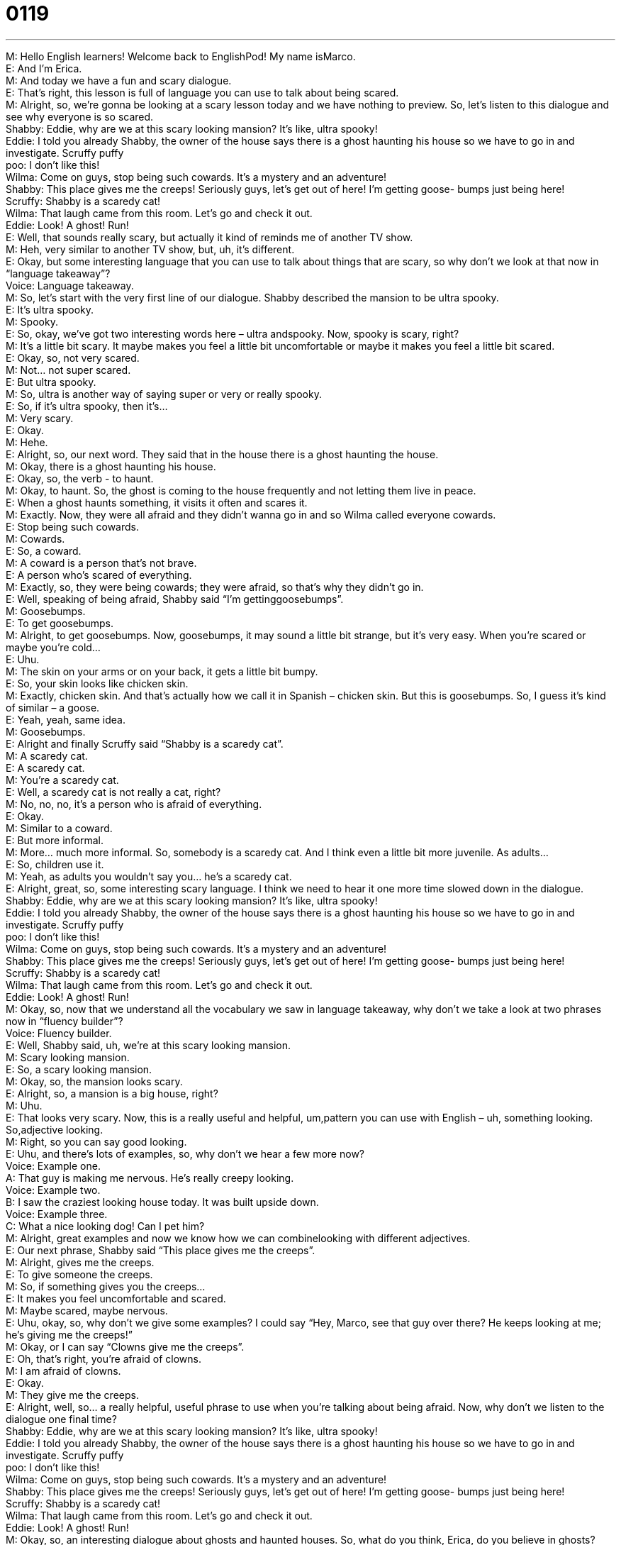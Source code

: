 = 0119
:toc: left
:toclevels: 3
:sectnums:
:stylesheet: ../../../../myAdocCss.css

'''


M: Hello English learners! Welcome back to EnglishPod! My name isMarco. +
E: And I’m Erica. +
M: And today we have a fun and scary dialogue. +
E: That’s right, this lesson is full of language you can use to talk about being scared. +
M: Alright, so, we’re gonna be looking at a scary lesson today and we have nothing to 
preview. So, let’s listen to this dialogue and see why everyone is so scared. +
Shabby: Eddie, why are we at this scary looking 
mansion? It’s like, ultra spooky! +
Eddie: I told you already Shabby, the owner of the 
house says there is a ghost haunting his
house so we have to go in and investigate.
Scruffy
puffy +
poo: 
I don’t like this! +
Wilma: Come on guys, stop being such cowards. 
It’s a mystery and an adventure! +
Shabby: This place gives me the creeps! Seriously 
guys, let’s get out of here! I’m getting goose-
bumps just being here! +
Scruffy: Shabby is a scaredy cat! +
Wilma: That laugh came from this room. Let’s go 
and check it out. +
Eddie: Look! A ghost! Run! +
E: Well, that sounds really scary, but actually it kind of reminds me of another TV show. +
M: Heh, very similar to another TV show, but, uh, it’s different. +
E: Okay, but some interesting language that you can use to talk about things that are scary, 
so why don’t we look at that now in “language takeaway”? +
Voice: Language takeaway. +
M: So, let’s start with the very first line of our dialogue. Shabby described the mansion to 
be ultra spooky. +
E: It’s ultra spooky. +
M: Spooky. +
E: So, okay, we’ve got two interesting words here – ultra andspooky. Now, spooky is 
scary, right? +
M: It’s a little bit scary. It maybe makes you feel a little bit uncomfortable or maybe it 
makes you feel a little bit scared. +
E: Okay, so, not very scared. +
M: Not… not super scared. +
E: But ultra spooky. +
M: So, ultra is another way of saying super or very or really spooky. +
E: So, if it’s ultra spooky, then it’s… +
M: Very scary. +
E: Okay. +
M: Hehe. +
E: Alright, so, our next word. They said that in the house there is a ghost haunting the 
house. +
M: Okay, there is a ghost haunting his house. +
E: Okay, so, the verb - to haunt. +
M: Okay, to haunt. So, the ghost is coming to the house frequently and not letting them live 
in peace. +
E: When a ghost haunts something, it visits it often and scares it. +
M: Exactly. Now, they were all afraid and they didn’t wanna go in and so Wilma called 
everyone cowards. +
E: Stop being such cowards. +
M: Cowards. +
E: So, a coward. +
M: A coward is a person that’s not brave. +
E: A person who’s scared of everything. +
M: Exactly, so, they were being cowards; they were afraid, so that’s why they didn’t go in. +
E: Well, speaking of being afraid, Shabby said “I’m gettinggoosebumps”. +
M: Goosebumps. +
E: To get goosebumps. +
M: Alright, to get goosebumps. Now, goosebumps, it may sound a little bit strange, but it’s 
very easy. When you’re scared or maybe you’re cold… +
E: Uhu. +
M: The skin on your arms or on your back, it gets a little bit bumpy. +
E: So, your skin looks like chicken skin. +
M: Exactly, chicken skin. And that’s actually how we call it in Spanish – chicken skin. But 
this is goosebumps. So, I guess it’s kind of similar – a goose. +
E: Yeah, yeah, same idea. +
M: Goosebumps. +
E: Alright and finally Scruffy said “Shabby is a scaredy cat”. +
M: A scaredy cat. +
E: A scaredy cat. +
M: You’re a scaredy cat. +
E: Well, a scaredy cat is not really a cat, right? +
M: No, no, no, it’s a person who is afraid of everything. +
E: Okay. +
M: Similar to a coward. +
E: But more informal. +
M: More… much more informal. So, somebody is a scaredy cat. And I think even a little bit 
more juvenile. As adults… +
E: So, children use it. +
M: Yeah, as adults you wouldn’t say you… he’s a scaredy cat. +
E: Alright, great, so, some interesting scary language. I think we need to hear it one more 
time slowed down in the dialogue. +
Shabby: Eddie, why are we at this scary looking 
mansion? It’s like, ultra spooky! +
Eddie: I told you already Shabby, the owner of the 
house says there is a ghost haunting his
house so we have to go in and investigate.
Scruffy
puffy +
poo: 
I don’t like this! +
Wilma: Come on guys, stop being such cowards. 
It’s a mystery and an adventure! +
Shabby: This place gives me the creeps! Seriously 
guys, let’s get out of here! I’m getting goose-
bumps just being here! +
Scruffy: Shabby is a scaredy cat! +
Wilma: That laugh came from this room. Let’s go 
and check it out. +
Eddie: Look! A ghost! Run! +
M: Okay, so, now that we understand all the vocabulary we saw in language takeaway, why 
don’t we take a look at two phrases now in “fluency builder”? +
Voice: Fluency builder. +
E: Well, Shabby said, uh, we’re at this scary looking mansion. +
M: Scary looking mansion. +
E: So, a scary looking mansion. +
M: Okay, so, the mansion looks scary. +
E: Alright, so, a mansion is a big house, right? +
M: Uhu. +
E: That looks very scary. Now, this is a really useful and helpful, um,pattern you can use 
with English – uh, something looking. So,adjective looking. +
M: Right, so you can say good looking. +
E: Uhu, and there’s lots of examples, so, why don’t we hear a few more now? +
Voice: Example one. +
A: That guy is making me nervous. He’s really creepy looking. +
Voice: Example two. +
B: I saw the craziest looking house today. It was built upside down. +
Voice: Example three. +
C: What a nice looking dog! Can I pet him? +
M: Alright, great examples and now we know how we can combinelooking with 
different adjectives. +
E: Our next phrase, Shabby said “This place gives me the creeps”. +
M: Alright, gives me the creeps. +
E: To give someone the creeps. +
M: So, if something gives you the creeps… +
E: It makes you feel uncomfortable and scared. +
M: Maybe scared, maybe nervous. +
E: Uhu, okay, so, why don’t we give some examples? I could say “Hey, Marco, see that guy 
over there? He keeps looking at me; he’s giving me the creeps!” +
M: Okay, or I can say “Clowns give me the creeps”. +
E: Oh, that’s right, you’re afraid of clowns. +
M: I am afraid of clowns. +
E: Okay. +
M: They give me the creeps. +
E: Alright, well, so… a really helpful, useful phrase to use when you’re talking about being 
afraid. Now, why don’t we listen to the dialogue one final time? +
Shabby: Eddie, why are we at this scary looking 
mansion? It’s like, ultra spooky! +
Eddie: I told you already Shabby, the owner of the 
house says there is a ghost haunting his
house so we have to go in and investigate.
Scruffy
puffy +
poo: 
I don’t like this! +
Wilma: Come on guys, stop being such cowards. 
It’s a mystery and an adventure! +
Shabby: This place gives me the creeps! Seriously 
guys, let’s get out of here! I’m getting goose-
bumps just being here! +
Scruffy: Shabby is a scaredy cat! +
Wilma: That laugh came from this room. Let’s go 
and check it out. +
Eddie: Look! A ghost! Run! +
M: Okay, so, an interesting dialogue about ghosts and haunted houses. So, what do you 
think, Erica, do you believe in ghosts? Have you ever seen a ghost? +
E: Hm, no, I… I totally do not believe in ghosts, but I understand that you disagree with 
me. +
M: Uh, well, I’ve experienced strange things, but I don’t know if it was a ghost or an alien. I 
don’t know, it could have been anything. +
E: An alien! +
M: An invisible alien. +
E: Okay. +
M: Uh… +
E: So, what happened? +
M: Well, once, I was having dinner with my parents and we had a table and on top of the 
table there was a g… a glass full of water. +
E: Uhu. +
M: And all of a sudden it started to move across the table and then it started to spin while 
it moved. +
E: So, was there an earthquake or something happening? +
M: No, no, no, nothing, we were just… the only thing in… on the whole table that was 
moving was that and we all just kind of stared at the glass moving and we didn’t know
what to do. And then my mom started kind of giggling and nervous laugh and we really
didn’t know what happened. +
E: No, I understand that in, um, Latin America people are moresuperstitious. They’re 
more… they believe more in ghosts, right? +
M: Exactly, in Latin America people are very superstitious. They believe in ghosts or in 
spirits or… We have a lot of urban legends about, you know, like a leprechaun that lives
under a bridge or, you know, somebody’s grandma that comes and haunts them… +
E: Hm. +
M: Or visits them at night and stuff like that. So, yeah, Latin American people are very, uh, 
superstitious in this sense. +
E: Yeah, I think in Anglo countries it’s a little bit less common to… to say that you believe in 
ghosts, like maybe inside you, you th… +
M: Hehe. +
E: You think ghosts are true, but you wouldn’t really tell people that. +
M: Right, I think the difference would be that you have a different type of superstition like 
people are afraid of, uh, black cats. +
E: Right. +
M: Or the floor… or the number thirteen. +
E: Yeah, or opening your umbrella in a house. +
M: Exactly. +
E: Yeah. +
M: So, because they consider it to be bad luck… +
E: Uhu. +
M: But not because something like a ghost or an alien’s gonna come out and eat them. +
E: So, listeners, why don’t you tell us what you think about ghosts? Are… are people 
superstitious in your country? Do they believe in ghosts? +
M: Come to our website englishpod.com and let us know and we’ll see you guys there. +
E: Well, thanks for downloading and… Good bye! +
M: Bye! 

  
